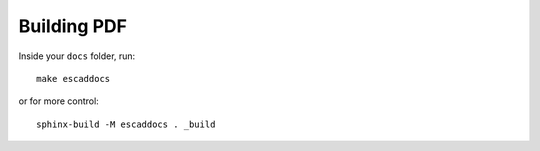 Building PDF
============

Inside your ``docs`` folder, run::

  make escaddocs

or for more control::

  sphinx-build -M escaddocs . _build